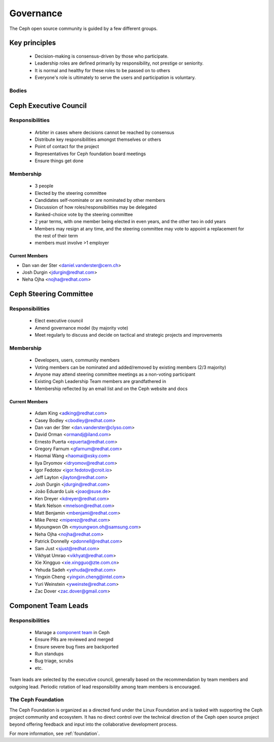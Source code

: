 .. _governance:

============
 Governance
============

The Ceph open source community is guided by a few different groups.

Key principles
==============

 * Decision-making is consensus-driven by those who participate.
 * Leadership roles are defined primarily by responsibility, not prestige or seniority.
 * It is normal and healthy for these roles to be passed on to others
 * Everyone's role is ultimately to serve the users and participation
   is voluntary.

Bodies
------

Ceph Executive Council
======================

Responsibilities
----------------

 * Arbiter in cases where decisions cannot be reached by consensus
 * Distribute key responsibilities amongst themselves or others
 * Point of contact for the project
 * Representatives for Ceph foundation board meetings
 * Ensure things get done

Membership
----------

 * 3 people
 * Elected by the steering committee
 * Candidates self-nominate or are nominated by other members
 * Discussion of how roles/responsibilities may be delegated
 * Ranked-choice vote by the steering committee
 * 2 year terms, with one member being elected in even years, and the
   other two in odd years
 * Members may resign at any time, and the steering committee may vote
   to appoint a replacement for the rest of their term
 * members must involve >1 employer

Current Members
^^^^^^^^^^^^^^^

* Dan van der Ster <daniel.vanderster@cern.ch>
* Josh Durgin <jdurgin@redhat.com>
* Neha Ojha <nojha@redhat.com>

.. _csc:

Ceph Steering Committee
=======================

Responsibilities
----------------

 * Elect executive council
 * Amend governance model (by majority vote)
 * Meet regularly to discuss and decide on tactical and strategic projects
   and improvements

Membership
----------

 * Developers, users, community members
 * Voting members can be nominated and added/removed by existing
   members (2/3 majority)
 * Anyone may attend steering committee meetings as a non-voting participant
 * Existing Ceph Leadership Team members are grandfathered in
 * Membership reflected by an email list and on the Ceph website and
   docs

Current Members
^^^^^^^^^^^^^^^

 * Adam King <adking@redhat.com>
 * Casey Bodley <cbodley@redhat.com>
 * Dan van der Ster <dan.vanderster@clyso.com>
 * David Orman <ormandj@iland.com>
 * Ernesto Puerta <epuerta@redhat.com>
 * Gregory Farnum <gfarnum@redhat.com>
 * Haomai Wang <haomai@xsky.com>
 * Ilya Dryomov <idryomov@redhat.com>
 * Igor Fedotov <igor.fedotov@croit.io>
 * Jeff Layton <jlayton@redhat.com>
 * Josh Durgin <jdurgin@redhat.com>
 * João Eduardo Luis <joao@suse.de>
 * Ken Dreyer <kdreyer@redhat.com>
 * Mark Nelson <mnelson@redhat.com>
 * Matt Benjamin <mbenjami@redhat.com>
 * Mike Perez <miperez@redhat.com>
 * Myoungwon Oh <myoungwon.oh@samsung.com>
 * Neha Ojha <nojha@redhat.com>
 * Patrick Donnelly <pdonnell@redhat.com>
 * Sam Just <sjust@redhat.com>
 * Vikhyat Umrao <vikhyat@redhat.com>
 * Xie Xingguo <xie.xingguo@zte.com.cn>
 * Yehuda Sadeh <yehuda@redhat.com>
 * Yingxin Cheng <yingxin.cheng@intel.com>
 * Yuri Weinstein <yweinste@redhat.com>
 * Zac Dover <zac.dover@gmail.com>

.. _ctl:

Component Team Leads
====================

Responsibilities
----------------

 * Manage a `component team`_ in Ceph
 * Ensure PRs are reviewed and merged
 * Ensure severe bug fixes are backported
 * Run standups
 * Bug triage, scrubs
 * etc.

Team leads are selected by the executive council, generally based on
the recommendation by team members and outgoing lead.  Periodic
rotation of lead responsibility among team members is encouraged.

The Ceph Foundation
-------------------

The Ceph Foundation is organized as a directed fund under the Linux
Foundation and is tasked with supporting the Ceph project community
and ecosystem.  It has no direct control over the technical direction
of the Ceph open source project beyond offering feedback and input
into the collaborative development process.

For more information, see :ref:`foundation`.

.. _component team: https://ceph.io/en/community/team/
